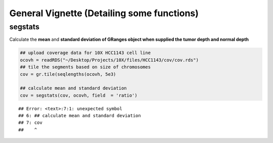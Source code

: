 General Vignette (Detailing some functions)
===========================================

segstats
~~~~~~~
Calculate the **mean** and **standard deviation of GRanges object when supplied the tumor depth and normal depth** 


.. sourcecode:: r
    

    ## upload coverage data for 10X HCC1143 cell line
    ocovh = readRDS("~/Desktop/Projects/10X/files/HCC1143/cov/cov.rds")
    ## tile the segments based on size of chromosomes
    cov = gr.tile(seqlengths(ocovh, 5e3)
    
    ## calculate mean and standard deviation
    cov = segstats(cov, ocovh, field  = 'ratio')


::

    ## Error: <text>:7:1: unexpected symbol
    ## 6: ## calculate mean and standard deviation
    ## 7: cov
    ##    ^




